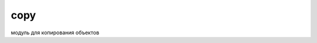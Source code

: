 .. title:: python copy

.. meta::
    :description: python copy
    :keywords: python copy

.. py:module:: copy

copy
====

модуль для копирования объектов 


.. py:method:: copy(obj)

    поверхностное копирование объекта


.. py:method:: deepcopy(obj [,visit])
    
    :param dict visit: используется для запоминания посещенных объектов, чтобы избежать зацикливания при копировании рекурсивных структур данных
    
    более глубокое копирование объекта